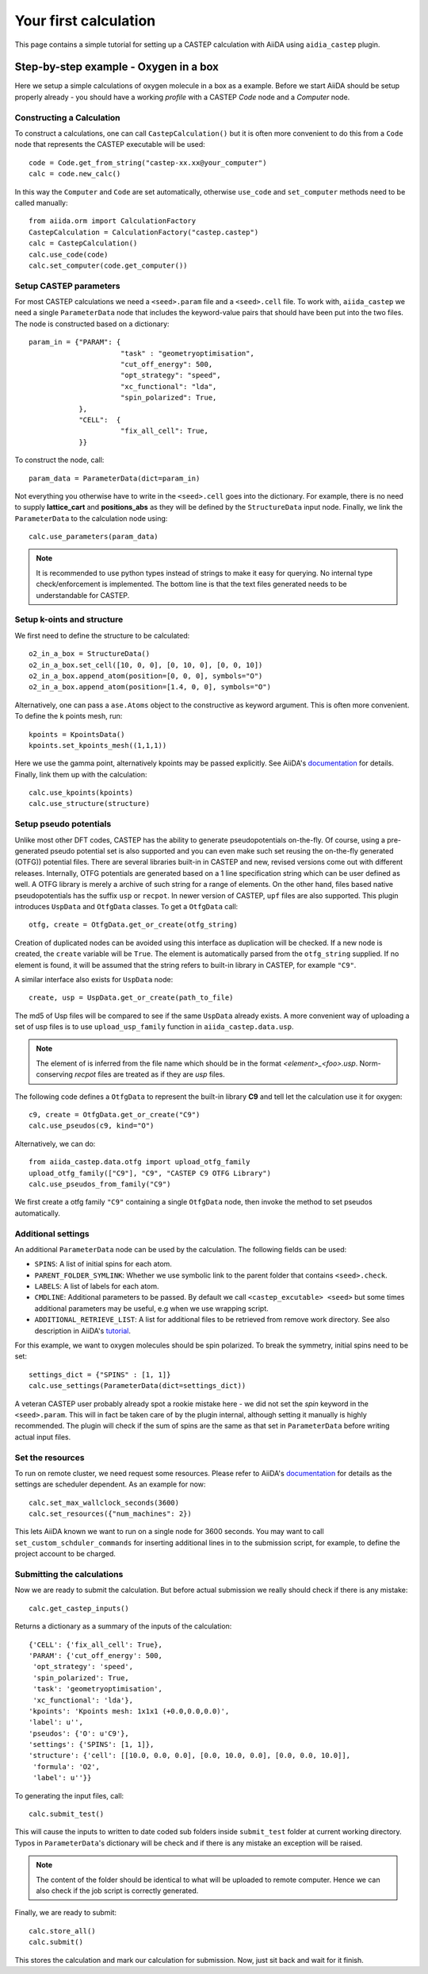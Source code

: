 ======================
Your first calculation
======================

This page contains a simple tutorial for setting up a CASTEP calculation with AiiDA using ``aidia_castep`` plugin.

Step-by-step example - Oxygen in a box
======================================

Here we setup a simple calculations of oxygen molecule in a box as a example.
Before we start AiiDA should be setup properly already - you should have a working *profile* with a CASTEP `Code` node and
a `Computer` node.

Constructing a Calculation
--------------------------

To construct a calculations, one can call ``CastepCalculation()`` but it is often more convenient to do this from a
``Code`` node that represents the CASTEP executable will be used::

 code = Code.get_from_string("castep-xx.xx@your_computer")
 calc = code.new_calc()

In this way the ``Computer`` and ``Code`` are set automatically,
otherwise ``use_code`` and ``set_computer`` methods need
to be called manually::

 from aiida.orm import CalculationFactory
 CastepCalculation = CalculationFactory("castep.castep")
 calc = CastepCalculation()
 calc.use_code(code)
 calc.set_computer(code.get_computer())

Setup CASTEP parameters
-----------------------

For most CASTEP calculations we need a ``<seed>.param`` file and a ``<seed>.cell`` file.
To work with, ``aiida_castep`` we need a single ``ParameterData`` node that includes the keyword-value pairs that should have been put into the two files.
The node is constructed based on a dictionary::

 param_in = {"PARAM": {
                       "task" : "geometryoptimisation",
                       "cut_off_energy": 500,
                       "opt_strategy": "speed",
                       "xc_functional": "lda",
                       "spin_polarized": True,
             },
             "CELL":  {
                       "fix_all_cell": True,
             }}

To construct the node, call::

 param_data = ParameterData(dict=param_in)

Not everything you otherwise have to write in the ``<seed>.cell`` goes into the dictionary.
For example, there is no need to supply **lattice_cart** and **positions_abs** as they will be defined by the ``StructureData`` input node.
Finally, we link the ``ParameterData`` to the calculation node using::

 calc.use_parameters(param_data)

.. note::
   It is recommended to use python types instead of strings to make it easy for querying.
   No internal type check/enforcement is implemented.
   The bottom line is that the text files generated needs to be understandable for CASTEP.

Setup k-oints and structure
---------------------------
We first need to define the structure to be calculated::

 o2_in_a_box = StructureData()
 o2_in_a_box.set_cell([10, 0, 0], [0, 10, 0], [0, 0, 10])
 o2_in_a_box.append_atom(position=[0, 0, 0], symbols="O")
 o2_in_a_box.append_atom(position=[1.4, 0, 0], symbols="O")

Alternatively, one can pass a ``ase.Atoms`` object to the constructive as keyword argument.
This is often more convenient.
To define the k points mesh, run::

 kpoints = KpointsData()
 kpoints.set_kpoints_mesh((1,1,1))

Here we use the gamma point, alternatively kpoints may be passed explicitly.
See AiiDA's `documentation <https://aiida-core.readthedocs.io/en/v0.12.0/datatypes/index.html>`_ for details.
Finally, link them up with the calculation::

 calc.use_kpoints(kpoints)
 calc.use_structure(structure)

Setup pseudo potentials
-----------------------

Unlike most other DFT codes, CASTEP has the ability to generate pseudopotentials on-the-fly.
Of course, using a pre-generated pseudo potential set is also supported and you can even make such set reusing
the on-the-fly generated (OTFG)) potential files.
There are several libraries built-in in CASTEP and new, revised versions come out with different releases.
Internally, OTFG potentials are generated based on a 1 line specification string which can be user defined as well.
A OTFG library is merely a archive of such string for a range of elements.
On the other hand, files based native pseudopotentials has the suffix ``usp`` or ``recpot``.
In newer version of CASTEP, ``upf`` files are also supported.
This plugin introduces ``UspData`` and ``OtfgData`` classes.
To get a ``OtfgData`` call::

 otfg, create = OtfgData.get_or_create(otfg_string)

Creation of duplicated nodes can be avoided using this interface as duplication will be checked.
If a new node is created, the ``create`` variable will be ``True``.
The element is automatically parsed from the ``otfg_string`` supplied.
If no element is found, it will be assumed that the string refers to built-in library in CASTEP, for example ``"C9"``.

A similar interface also exists for ``UspData`` node::

 create, usp = UspData.get_or_create(path_to_file)

The md5 of Usp files will be compared to see if the same ``UspData`` already exists.
A more convenient way of uploading a set of usp files is to use ``upload_usp_family`` function in ``aiida_castep.data.usp``.

.. note::
   The element of is inferred from the file name which should be in the format *<element>_<foo>.usp*.
   Norm-conserving *recpot* files are treated as if they are *usp* files.

The following code defines a ``OtfgData`` to represent the built-in library **C9** and tell let the calculation use it for oxygen::

 c9, create = OtfgData.get_or_create("C9")
 calc.use_pseudos(c9, kind="O")

Alternatively, we can do::

 from aiida_castep.data.otfg import upload_otfg_family
 upload_otfg_family(["C9"], "C9", "CASTEP C9 OTFG Library")
 calc.use_pseudos_from_family("C9")

We first create a otfg family ``"C9"`` containing a single ``OtfgData`` node, then invoke the
method to set pseudos automatically.

Additional settings
-------------------

An additional ``ParameterData`` node can be used by the calculation. The following fields can be used:

* ``SPINS``: A list of initial spins for each atom.

* ``PARENT_FOLDER_SYMLINK``: Whether we use symbolic link to the parent folder that contains ``<seed>.check``.

* ``LABELS``: A list of labels for each atom.

* ``CMDLINE``: Additional parameters to be passed. By default we call ``<castep_excutable> <seed>`` but some times additional parameters may be useful, e.g when we use wrapping script.

* ``ADDITIONAL_RETRIEVE_LIST``: A list for additional files to be retrieved from remove work directory. See also description in AiiDA's `tutorial <https://aiida-core.readthedocs.io/en/latest/developer_guide/devel_tutorial/code_plugin_int_sum.html>`_.

For this example, we want to oxygen molecules should be spin polarized.
To break the symmetry, initial spins need to be set::

 settings_dict = {"SPINS" : [1, 1]}
 calc.use_settings(ParameterData(dict=settings_dict))

A veteran CASTEP user probably already spot a rookie mistake here - we did not set the *spin* keyword in the ``<seed>.param``.
This will in fact be taken care of by the plugin internal, although setting it manually is highly recommended.
The plugin will check if the sum of spins are the same as that set in ``ParameterData`` before writing actual input files.

Set the resources
-----------------

To run on remote cluster, we need request some resources.
Please refer to AiiDA's `documentation <https://aiida-core.readthedocs.io/en/v0.12.0/scheduler/index.html#job-resourcesl>`_ for details as the settings are scheduler dependent.
As an example for now::

 calc.set_max_wallclock_seconds(3600)
 calc.set_resources({"num_machines": 2})

This lets AiiDA known we want to run on a single node for 3600 seconds.
You may want to call ``set_custom_schduler_commands`` for inserting additional lines in to the submission script,
for example, to define the project account to be charged.

Submitting the calculations
--------------------------

Now we are ready to submit the calculation.
But before actual submission we really should check if there is any mistake::

 calc.get_castep_inputs()

Returns a dictionary as a summary of the inputs of the calculation::

 {'CELL': {'fix_all_cell': True},
 'PARAM': {'cut_off_energy': 500,
  'opt_strategy': 'speed',
  'spin_polarized': True,
  'task': 'geometryoptimisation',
  'xc_functional': 'lda'},
 'kpoints': 'Kpoints mesh: 1x1x1 (+0.0,0.0,0.0)',
 'label': u'',
 'pseudos': {'O': u'C9'},
 'settings': {'SPINS': [1, 1]},
 'structure': {'cell': [[10.0, 0.0, 0.0], [0.0, 10.0, 0.0], [0.0, 0.0, 10.0]],
  'formula': 'O2',
  'label': u''}}

To generating the input files, call::

 calc.submit_test()

This will cause the inputs to written to date coded sub folders inside ``submit_test`` folder at current working directory.
Typos in ``ParameterData``'s dictionary will be check and if there is any mistake an exception will be raised.

.. note::
   The content of the folder should be identical to what will be uploaded to remote computer.
   Hence we can also check if the job script is correctly generated.

Finally, we are ready to submit::

 calc.store_all()
 calc.submit()

This stores the calculation and mark our calculation for submission.
Now, just sit back and wait for it finish.
